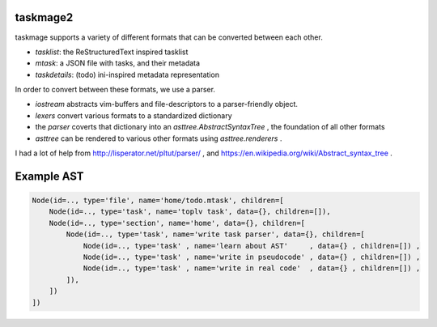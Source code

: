 taskmage2
=========

taskmage supports a variety of different formats that can be converted between each other.

* `tasklist`: the ReStructuredText inspired tasklist
* `mtask`:  a JSON file with tasks, and their metadata
* `taskdetails`: (todo) ini-inspired metadata representation

In order to convert between these formats, we use a parser.

* `iostream` abstracts vim-buffers and file-descriptors to a parser-friendly object.
* `lexers` convert various formats to a standardized dictionary
* the `parser` coverts that dictionary into an `asttree.AbstractSyntaxTree` , the foundation of all other formats
* `asttree` can be rendered to various other formats using `asttree.renderers` .


I had a lot of help from http://lisperator.net/pltut/parser/ , and https://en.wikipedia.org/wiki/Abstract_syntax_tree .


Example AST
===========

.. code-block:: python

    Node(id=.., type='file', name='home/todo.mtask', children=[
        Node(id=.., type='task', name='toplv task', data={}, children=[]),
        Node(id=.., type='section', name='home', data={}, children=[
            Node(id=.., type='task', name='write task parser', data={}, children=[
                Node(id=.., type='task' , name='learn about AST'     , data={} , children=[]) ,
                Node(id=.., type='task' , name='write in pseudocode' , data={} , children=[]) ,
                Node(id=.., type='task' , name='write in real code'  , data={} , children=[]) ,
            ]),
        ])
    ])



